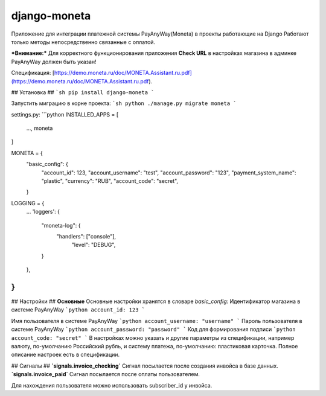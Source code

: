 django-moneta
=============
Приложение для интеграции платежной системы PayAnyWay(Moneta) в проекты работающие на Django
Работают только методы непосредственно связанные с оплатой.

***Внимание:*** Для корректного функционирования приложения **Check URL** в настройках магазина в админке PayAnyWay должен быть указан!


Спецификация:
[https://demo.moneta.ru/doc/MONETA.Assistant.ru.pdf](https://demo.moneta.ru/doc/MONETA.Assistant.ru.pdf).

## Установка ##
```sh
pip install django-moneta
```

Запустить миграцию в корне проекта:
```sh
python ./manage.py migrate moneta
```



settings.py:
```python
INSTALLED_APPS = [
    ...,
    moneta
]

MONETA = {
    "basic_config": {
        "account_id": 123,
        "account_username": "test",
        "account_password": "123",
        "payment_system_name": "plastic",
        "currency": "RUB",
        "account_code": "secret",
    }

LOGGING = {
    ...
    'loggers': {
      "moneta-log": {
        "handlers": ["console"],
            "level": "DEBUG",
      }
    },
}
```

## Настройки ##
**Основные**
Основные настройки хранятся в словаре *basic_config*:
Идентификатор магазина в системе PayAnyWay
```python
account_id: 123
```

Имя пользователя в системе PayAnyWay
```python
account_username: "username"
```
Пароль пользователя в системе PayAnyWay
```python
account_password: "password"
```
Код для формирования подписи
```python
account_code: "secret"
```
В настройках можно указать и другие параметры из спецификации, например валюту, по-умолчанию Российский рубль, и систему платежа, по-умолчанию: пластиковая карточка. Полное описание настроек есть в спецификации.

## Сигналы ##
**`signals.invoice_checking`**
Сигнал посылается после создания инвойса в базе данных.
**`signals.invoice_paid`**
Сигнал посылается после оплаты пользователем.

Для нахождения пользователя можно использовать subscriber_id у инвойса.
